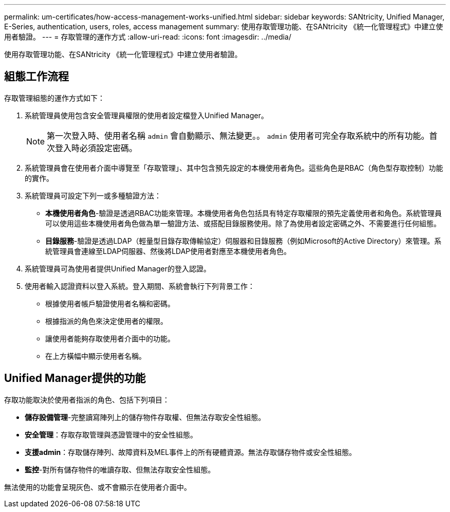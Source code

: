 ---
permalink: um-certificates/how-access-management-works-unified.html 
sidebar: sidebar 
keywords: SANtricity, Unified Manager, E-Series, authentication, users, roles, access management 
summary: 使用存取管理功能、在SANtricity 《統一化管理程式》中建立使用者驗證。 
---
= 存取管理的運作方式
:allow-uri-read: 
:icons: font
:imagesdir: ../media/


[role="lead"]
使用存取管理功能、在SANtricity 《統一化管理程式》中建立使用者驗證。



== 組態工作流程

存取管理組態的運作方式如下：

. 系統管理員使用包含安全管理員權限的使用者設定檔登入Unified Manager。
+
[NOTE]
====
第一次登入時、使用者名稱 `admin` 會自動顯示、無法變更。。 `admin` 使用者可完全存取系統中的所有功能。首次登入時必須設定密碼。

====
. 系統管理員會在使用者介面中導覽至「存取管理」、其中包含預先設定的本機使用者角色。這些角色是RBAC（角色型存取控制）功能的實作。
. 系統管理員可設定下列一或多種驗證方法：
+
** *本機使用者角色*-驗證是透過RBAC功能來管理。本機使用者角色包括具有特定存取權限的預先定義使用者和角色。系統管理員可以使用這些本機使用者角色做為單一驗證方法、或搭配目錄服務使用。除了為使用者設定密碼之外、不需要進行任何組態。
** *目錄服務*-驗證是透過LDAP（輕量型目錄存取傳輸協定）伺服器和目錄服務（例如Microsoft的Active Directory）來管理。系統管理員會連線至LDAP伺服器、然後將LDAP使用者對應至本機使用者角色。


. 系統管理員可為使用者提供Unified Manager的登入認證。
. 使用者輸入認證資料以登入系統。登入期間、系統會執行下列背景工作：
+
** 根據使用者帳戶驗證使用者名稱和密碼。
** 根據指派的角色來決定使用者的權限。
** 讓使用者能夠存取使用者介面中的功能。
** 在上方橫幅中顯示使用者名稱。






== Unified Manager提供的功能

存取功能取決於使用者指派的角色、包括下列項目：

* *儲存設備管理*-完整讀寫陣列上的儲存物件存取權、但無法存取安全性組態。
* *安全管理*：存取存取管理與憑證管理中的安全性組態。
* *支援admin*：存取儲存陣列、故障資料及MEL事件上的所有硬體資源。無法存取儲存物件或安全性組態。
* *監控*-對所有儲存物件的唯讀存取、但無法存取安全性組態。


無法使用的功能會呈現灰色、或不會顯示在使用者介面中。
